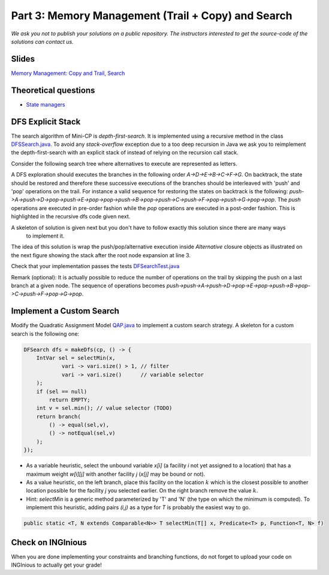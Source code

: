 *****************************************************************
Part 3: Memory Management (Trail + Copy) and Search
*****************************************************************

*We ask you not to publish your solutions on a public repository.
The instructors interested to get the source-code of
the solutions can contact us.*

Slides
======

`Memory Management: Copy and Trail, Search <https://www.icloud.com/keynote/0wmHrabdvZYKaDOBYv-wK09Wg#03-state-management-search>`_

Theoretical questions
=====================

* `State managers <https://inginious.org/course/minicp/statemanager>`_

DFS Explicit Stack
===================


The search algorithm of Mini-CP is *depth-first-search*.
It is implemented using a recursive method in the class
`DFSSearch.java <https://bitbucket.org/minicp/minicp/src/HEAD/src/main/java/minicp/search/DFSearch.java?at=master>`_.
To avoid any `stack-overflow` exception due to a too deep recursion in Java
we ask you to reimplement the depth-first-search with an explicit stack
of instead of relying on the recursion call stack.

Consider the following search tree where alternatives to execute are represented as letters.


.. image:: ../_static/dfs.svg
    :scale: 50
    :width: 250
    :alt: DFS


A DFS exploration should executes the branches in the following order `A->D->E->B->C->F->G`.
On backtrack, the state should be restored and therefore these successive executions of the branches
should be interleaved with 'push' and 'pop' operations on the trail.
For instance a valid sequence for restoring the states on backtrack is the following:
`push->A->push->D->pop->push->E->pop->pop->push->B->pop->push->C->push->F->pop->push->G->pop->pop`.
The `push` operations are executed in pre-order fashion while the `pop` operations are executed in a post-order fashion.
This is highlighted in the recursive dfs code given next.

.. code-block:: java
   :emphasize-lines: 10, 13, 19

        private void dfs(SearchStatistics statistics, Predicate<SearchStatistics> limit) {
            if (limit.stopSearch(statistics)) throw new StopSearchException();
            Procedure[] branches = branching.get();
            if (alternatives.length == 0) {
                statistics.nSolutions++;
                notifySolutionFound();
            }
            else {
                for (Procedure b : branches) {
                    state.push(); // pre-order
                    try {
                        statistics.nNodes++;
                        alt.call(); // call the alternative
                        dfs(statistics,limit);
                    } catch (InconsistencyException e) {
                        notifyFailure();
                        statistics.nFailures++;
                    }
                    state.pop(); // post-order
                }
            }
        }

A skeleton of solution is given next but you don't have to follow exactly this solution since there are many ways
    to implement it.

.. code-block:: java
   :emphasize-lines: 3

        private void dfs(SearchStatistics statistics, Predicate<SearchStatistics> limit) {
            Stack<Procedure> alternatives = new Stack<Procedure>();
            expandNode(alternatives,statistics); // root expension
            while (!alternatives.isEmpty()) {
                if (limit.stopSearch(statistics)) throw new StopSearchException();
                try {
                    alternatives.pop().call();
                } catch (InconsistencyException e) {
                    notifyFailure();
                    statistics.nFailures++;
                }
            }
        }
        private void expandNode(Stack<Procedure> alternatives, SearchStatistics statistics) {
           // TODO
        }


The idea of this solution is wrap the push/pop/alternative execution inside `Alternative` closure objects
as illustrated on the next figure showing the stack after the root node expansion at line 3.

.. image:: ../_static/stackalternatives.svg
    :scale: 50
    :width: 250
    :alt: DFS



Check that your implementation passes the tests `DFSearchTest.java <https://bitbucket.org/minicp/minicp/src/HEAD/src/test/java/minicp/search/DFSearchTest.java?at=master>`_


Remark (optional): It is actually possible to reduce the number of operations on the trail
by skipping the push on a last branch at a given node.
The sequence of operations becomes `push->push->A->push->D->pop->E->pop->push->B->pop->C->push->F->pop->G->pop`.


Implement a Custom Search
=================================

Modify the Quadratic Assignment Model `QAP.java <https://bitbucket.org/minicp/minicp/src/HEAD/src/main/java/minicp/examples/QAP.java?at=master>`_
to implement a custom search strategy. A skeleton for a custom search is the following one:


.. code-block:: java

        DFSearch dfs = makeDfs(cp, () -> {
            IntVar sel = selectMin(x,
                    vari -> vari.size() > 1, // filter
                    vari -> vari.size()      // variable selector
            );
            if (sel == null)
                return EMPTY;
            int v = sel.min(); // value selector (TODO)
            return branch(
                () -> equal(sel,v),
                () -> notEqual(sel,v)
            );
        });


* As a variable heuristic, select the unbound variable `x[i]` (a facility `i` not yet assigned to a location) that has a maximum weight `w[i][j]` with another facility `j` (`x[j]` may be bound or not).
* As a value heuristic, on the left branch, place this facility on the location :math:`k` which is the closest possible to another location possible for the facility `j` you selected earlier. On the right branch remove the value :math:`k`.
* Hint: `selectMin` is a generic method parameterized by 'T' and 'N' (the type on which the minimum is computed). To implement this heuristic, adding pairs `(i,j)` as a type for `T` is probably the easiest way to go.

.. code-block:: java

    public static <T, N extends Comparable<N>> T selectMin(T[] x, Predicate<T> p, Function<T, N> f)

Check on INGInious
==================

When you are done implementing your constraints and branching functions, do not forget to upload
your code on INGInious to actually get your grade!